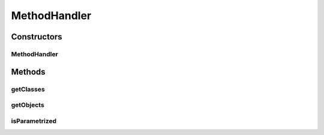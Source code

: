 .. java:import:: org.motechproject.tasks.domain ActionEvent

.. java:import:: org.motechproject.tasks.domain ActionParameter

.. java:import:: java.util Arrays

.. java:import:: java.util List

.. java:import:: java.util Map

.. java:import:: java.util SortedSet

MethodHandler
=============

.. java:package:: org.motechproject.tasks.service
   :noindex:

.. java:type::  class MethodHandler

   Utility class used by \ :java:ref:`TaskTriggerHandler`\  to construct a list of parameter types of the method in the correct order.

Constructors
------------
MethodHandler
^^^^^^^^^^^^^

.. java:constructor:: public MethodHandler(ActionEvent action, Map<String, Object> parameters)
   :outertype: MethodHandler

Methods
-------
getClasses
^^^^^^^^^^

.. java:method:: public Class getClasses()
   :outertype: MethodHandler

getObjects
^^^^^^^^^^

.. java:method:: public Object getObjects()
   :outertype: MethodHandler

isParametrized
^^^^^^^^^^^^^^

.. java:method:: public boolean isParametrized()
   :outertype: MethodHandler

